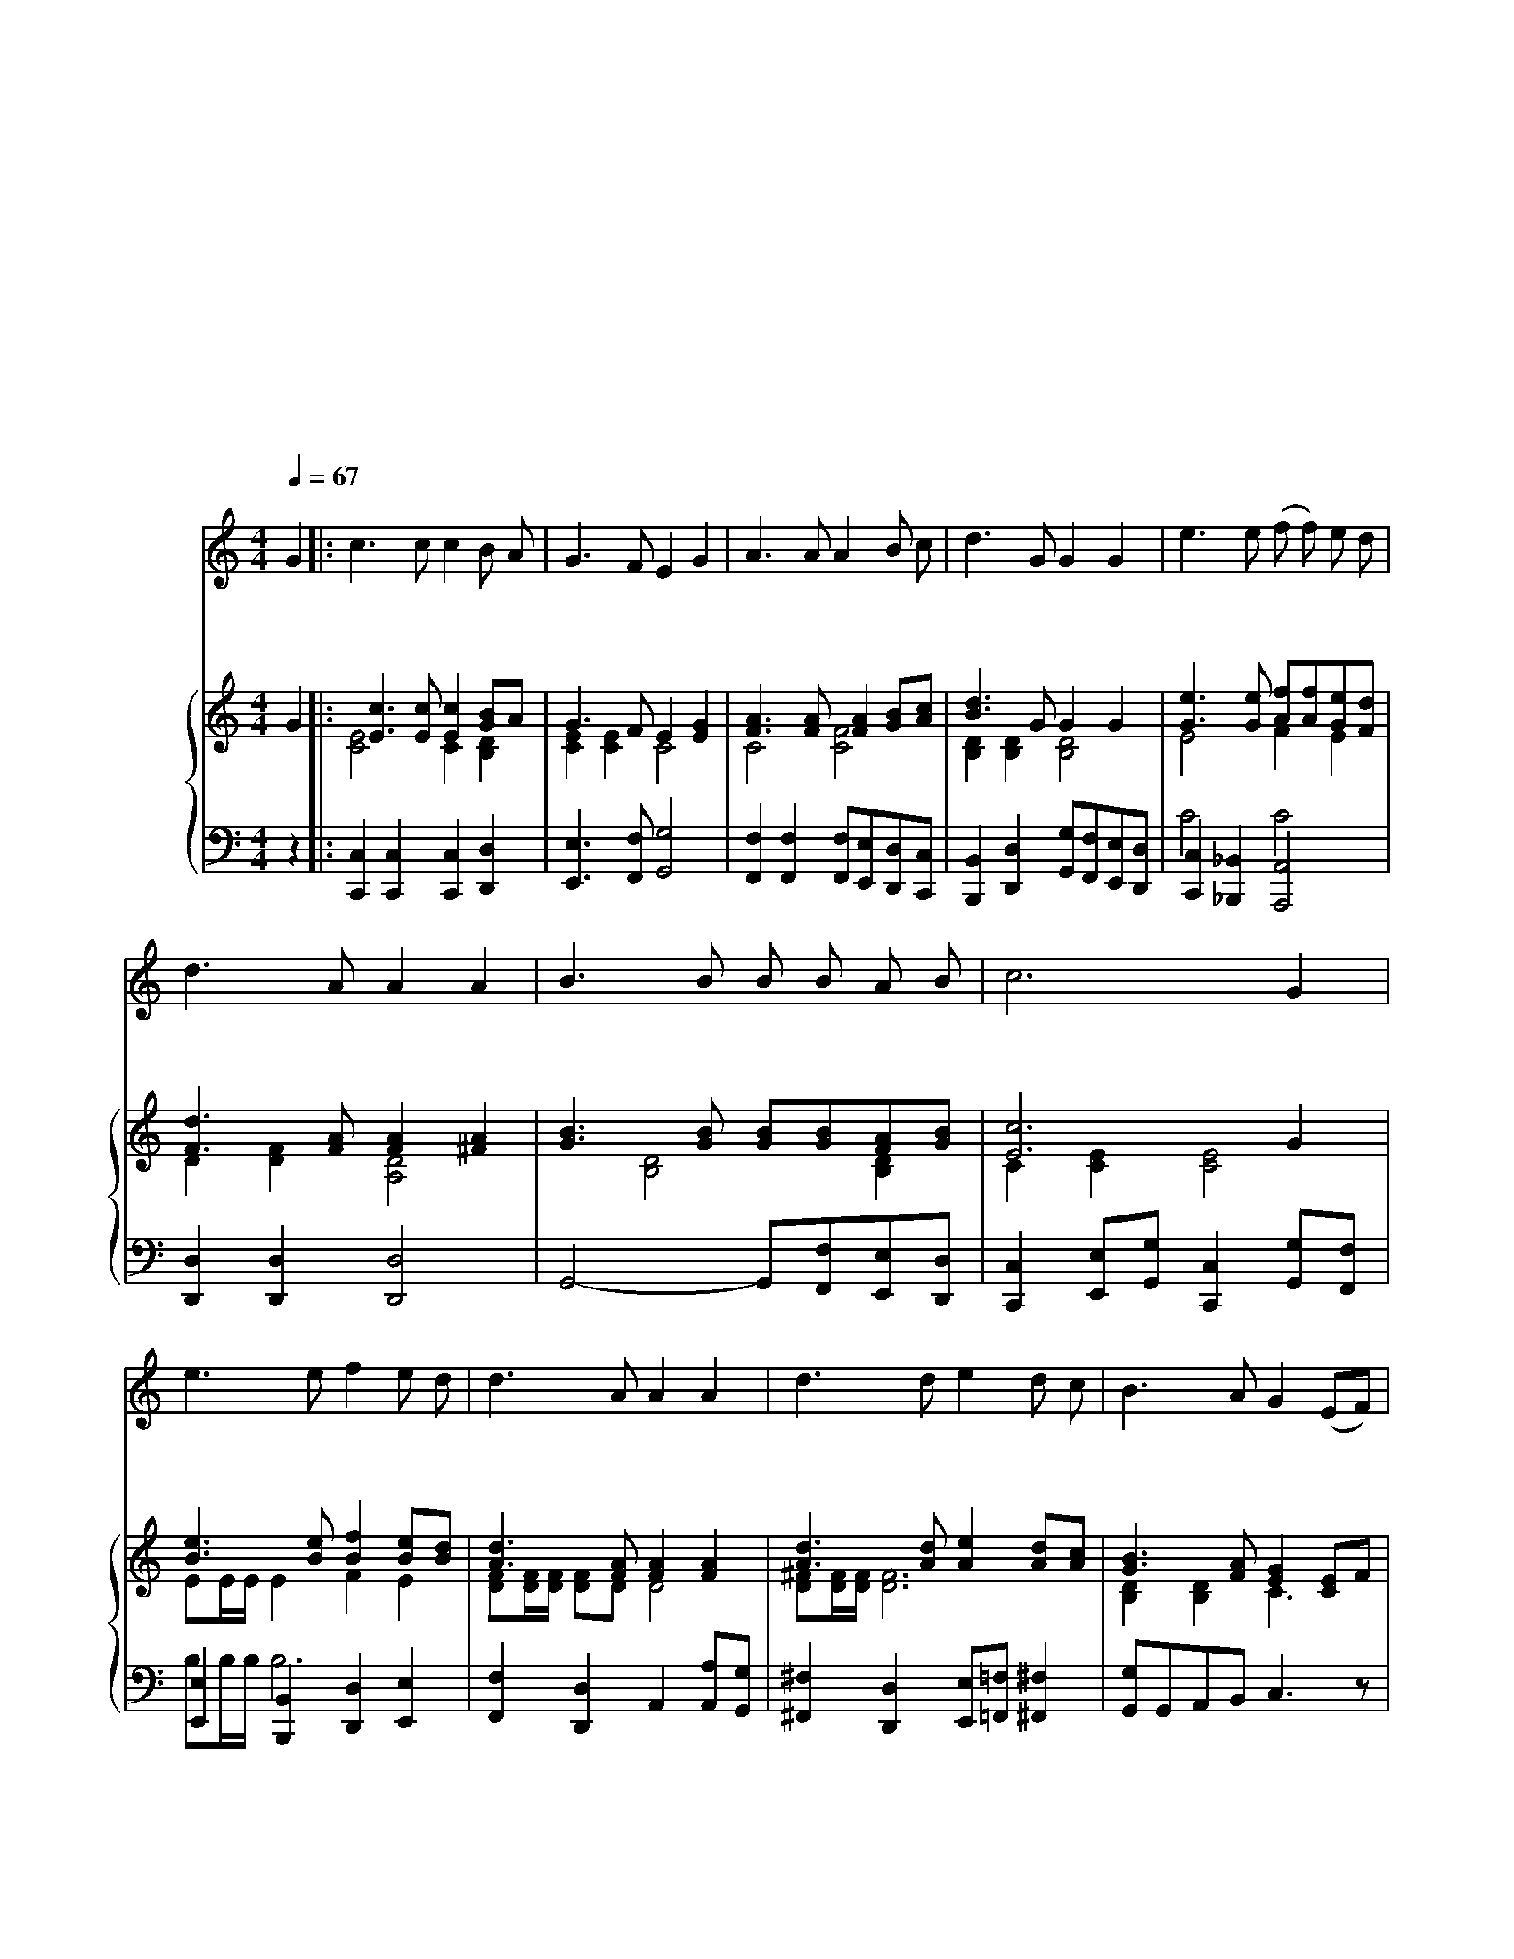 X:1
T:애국가
T:애　국　가
T:조선민주주의인민공화국 국가
T:작곡　　김원균
T:작사　　박세영
T:공개령역
T:공개령역
T:공개령역
C:작곡　　김원균
Z:작사　　박세영
Z:공개령역
%%score 1 { ( 2 4 ) | ( 3 5 ) }
L:1/8
Q:1/4=67
M:4/4
K:C
V:1 treble nm="목소리"
V:2 treble nm="피아노"
V:4 treble 
V:3 bass 
V:5 bass 
V:1
"^약간 느리고 장엄하게" G2 |: c3 c c2 B A | G3 F E2 G2 | A3 A A2 B c | d3 G G2 G2 | e3 e (f f) e d | %6
w: 아|침 은 빛 나 라|이 강 산 은|금 에 자 원 도|가 득 한 삼|천 리 아 름 다 운|
w: |두 산 기 상 을|다 안 고 근|로 의 정 신 은|깃 들 어 진|리 로 뭉 * 쳐 진|
 d3 A A2 A2 | B3 B B B A B | c6 G2 | e3 e f2 e d | d3 A A2 A2 | d3 d e2 d c | B3 A G2 (EF) | %13
w: 내 조 국 반|만 년 오 랜 력 사|에 찬|란 한 문 화 로|자 라 난 슬|기 론 인 민 의|이 영 광 몸 *|
w: 억 센 뜻 온|세 계 앞 서 나 가|리 솟|는 힘 노 도 도|내 밀 어 인|민 의 뜻 으 로|선 나 라 한 *|
 G3 G (G G) A B | c3 d e2 A2 | (f3 e) (ed)(AB) | c6 G2 | e3 e f2 e d | d3 A A2 A2 | d3 d e2 d c | %20
w: 과 맘 다 * 바 쳐|이 조 선 길|이 * 받 * 드 *|세 찬|란 한 문 화 로|자 라 난 슬|기 론 인 민 의|
w: 없 이 부 강 하 는|이 조 선 길|이 * 빛 * 내 *|세 솟|는 힘 노 도 도|내 밀 어 인|민 의 뜻 으 로|
 B3 A G2 (EF) | G3 G (G G) A B | c3 d e2 A2 | (f3 e) (ed)(AB) |1 c6 G2 :|2 c6 z2 |] %26
w: 이 영 광 몸 *|과 맘 다 * 바 쳐|이 조 선 길|이 * 받 * 드 *|세 백||
w: 선 나 라 한 *|없 이 부 강 하 는|이 조 선 길|이 * 빛 * 내 *||세|
V:2
 G2 |: [Ec]3 [Ec] [Ec]2 [GB]A | G3 F E2 [EG]2 | [FA]3 [FA] [FA]2 [GB][Ac] | [Bd]3 G G2 G2 | %5
 [Ge]3 [Ge] [Af][Af][Ge][Fd] | [Fd]3 [FA] [FA]2 [^FA]2 | [GB]3 [GB] [GB][GB][FA][GB] | [Ec]6 G2 | %9
 [Be]3 [Be] [Bf]2 [Be][Bd] | [Ad]3 [FA] [FA]2 [FA]2 | [Ad]3 [Ad] [Ae]2 [Ad][Ac] | %12
 [GB]3 [FA] [EG]2 [CE]F | G3 G GGA[GB] | [Ec]3 [Gd] [ce]2 A2 | [Af]3 [Ae] [Ge][Gd][FA][FB] | %16
 [Ec]6 G2 | [^Ge]3 [Ge] [Af]2 [Ae][=Gd] | [Fd]3 [FA] [FA]2 [FA]2 | [^Fd]3 [Fd] [Ae]2 [Ad][Ac] | %20
 B3 A G2 EF | G3 G GGA[GB] | [Ec]3 [Gd] [ce]2 A2 | [Af]3 [ce] [Be][Bd]A[FB] |1 [CEc]6 G2 :|2 %25
 [CEc]6 z2 |] %26
V:3
 z2 |: [C,,C,]2 [C,,C,]2 [C,,C,]2 [D,,D,]2 | [E,,E,]3 [F,,F,] [G,,G,]4 | %3
 [F,,F,]2 [F,,F,]2 [F,,F,][E,,E,][D,,D,][C,,C,] | %4
 [B,,,B,,]2 [D,,D,]2 [G,,G,][F,,F,][E,,E,][D,,D,] | [C,,C,]2 [_B,,,_B,,]2 [A,,,A,,]4 | %6
 [D,,D,]2 [D,,D,]2 [D,,D,]4 | G,,4- G,,[F,,F,][E,,E,][D,,D,] | %8
 [C,,C,]2 [E,,E,][G,,G,] [C,,C,]2 [G,,G,][F,,F,] | [E,,E,]2 [B,,,B,,]2 [D,,D,]2 [E,,E,]2 | %10
 [F,,F,]2 [D,,D,]2 A,,2 [A,,A,][G,,G,] | [^F,,^F,]2 [D,,D,]2 [E,,E,][=F,,=F,] [^F,,^F,]2 | %12
 [G,,G,]G,,A,,B,, C,3 z | z2 [G,,,G,,]3 [F,,F,] [F,,E,][D,,D,] | %14
 [C,,C,]2 [B,,,B,,][_B,,,_B,,] [A,,,A,,]2 F,,E,, | F,,2 [D,,D,]2 [G,,G,]2 G,,2 | %16
 [C,,C,]G,,A,,B,, C,[E,,E,][G,,G,][F,,F,] | [E,,E,]2 [B,,,B,,]2 [D,,D,][^D,,^D,] [E,,E,]2 | %18
 [F,,F,]2 [D,,D,]2 [F,,F,][D,,D,][A,,A,][G,,G,] | [^F,,^F,]2 [D,,D,]2 [E,,E,][=F,,=F,] [^F,,^F,]2 | %20
 [G,,G,]F,,A,,B,, C,4 | z [G,,,G,,] [B,,,B,,][D,,D,] [G,,G,][F,,F,][E,,E,][D,,D,] | %22
 [C,,C,]G,,[C,,C,][B,,,B,,] [_B,,,_B,,]2 A,,G,, | [F,,F,]2 [D,,D,]2 [G,,G,]2 G,,2 |1 %24
 [C,,C,][C,,C,][G,,G,][E,,E,] [C,,C,]2 z2 :|2 [C,,C,][C,,C,][G,,G,][E,,E,] [C,,C,]2 z2 |] %26
V:4
 x2 |: [CE]4 C2 [B,D]2 | [CE]2 [CE]2 C4 | C4 [CF]4 | [B,D]2 [B,D]2 [B,D]4 | E4 F2 E2 | %6
 D2 [DF]2 [A,D]4 | x2 [B,D]4 [B,D]2 | C2 [CE]2 [CE]4 | EE/E/ E2 F2 E2 | [DF][DF]/[DF]/ [DF]D D4 | %11
 [D^F][DF]/[DF]/ [DF]6 | [B,D]2 [B,D]2 C3 x | x2 D6- | DE/E/ ED [CE]4 | %15
 [CF][CF]/[CF]/ [CF]3 B,/[B,G]/ D2- | D[EG]/[EG]/ [EG][EG] [EG][EG]EE | EE/E/ E2 C4- | %18
 CD/D/ DD D4 | DD/D/ D2 D4- | D[B,D]/[B,D]/ [B,D][DF] [CE]3 x | [B,D]3 [B,D] [B,D]4 | %22
 C[CE]/[CE]/ [CE][DF] [CE]3 x | [CF][CF]/[CF]/ [CF]3 [B,D]/[B,D]/ [A,D][B,D] |1 x8 :|2 x8 |] %26
V:5
 x2 |: x8 | x8 | x8 | x8 | C4 C4 | x8 | x8 | x8 | B,B,/B,/ B,6 | x8 | x8 | x8 | x8 | x8 | x8 | x8 | %17
 x8 | x8 | x8 | x8 | x8 | x8 | x8 |1 x8 :|2 x8 |] %26

